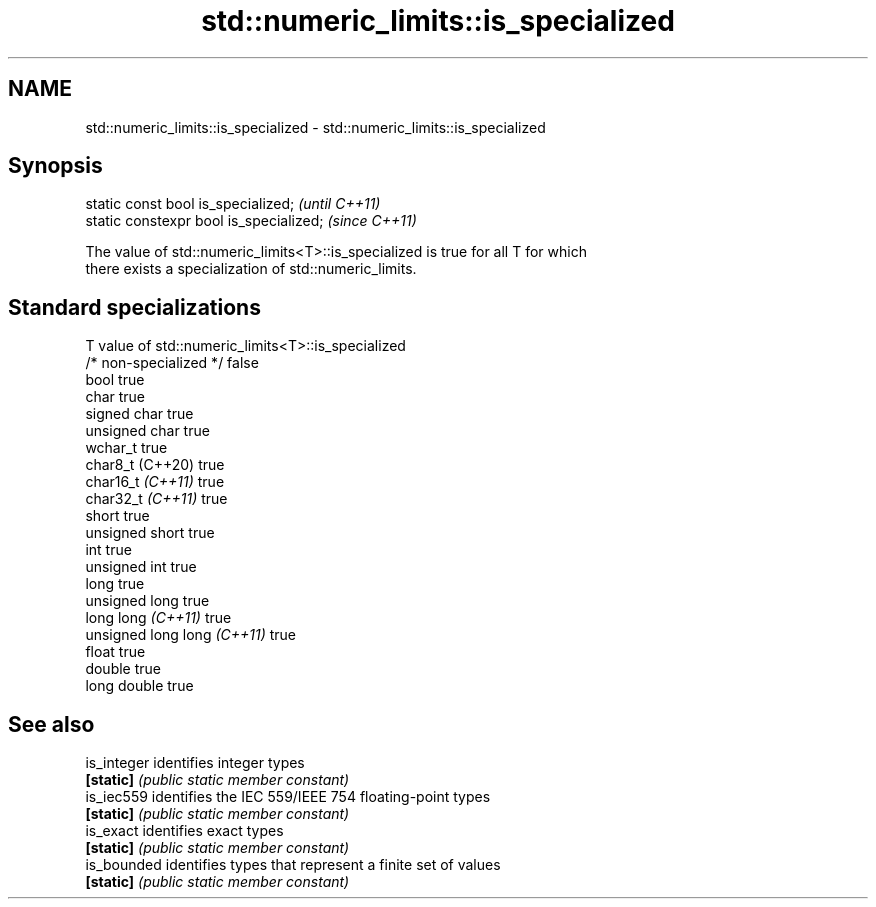 .TH std::numeric_limits::is_specialized 3 "2022.07.31" "http://cppreference.com" "C++ Standard Libary"
.SH NAME
std::numeric_limits::is_specialized \- std::numeric_limits::is_specialized

.SH Synopsis
   static const bool is_specialized;      \fI(until C++11)\fP
   static constexpr bool is_specialized;  \fI(since C++11)\fP

   The value of std::numeric_limits<T>::is_specialized is true for all T for which
   there exists a specialization of std::numeric_limits.

.SH Standard specializations

   T                          value of std::numeric_limits<T>::is_specialized
   /* non-specialized */      false
   bool                       true
   char                       true
   signed char                true
   unsigned char              true
   wchar_t                    true
   char8_t (C++20)            true
   char16_t \fI(C++11)\fP           true
   char32_t \fI(C++11)\fP           true
   short                      true
   unsigned short             true
   int                        true
   unsigned int               true
   long                       true
   unsigned long              true
   long long \fI(C++11)\fP          true
   unsigned long long \fI(C++11)\fP true
   float                      true
   double                     true
   long double                true

.SH See also

   is_integer identifies integer types
   \fB[static]\fP   \fI(public static member constant)\fP
   is_iec559  identifies the IEC 559/IEEE 754 floating-point types
   \fB[static]\fP   \fI(public static member constant)\fP
   is_exact   identifies exact types
   \fB[static]\fP   \fI(public static member constant)\fP
   is_bounded identifies types that represent a finite set of values
   \fB[static]\fP   \fI(public static member constant)\fP
